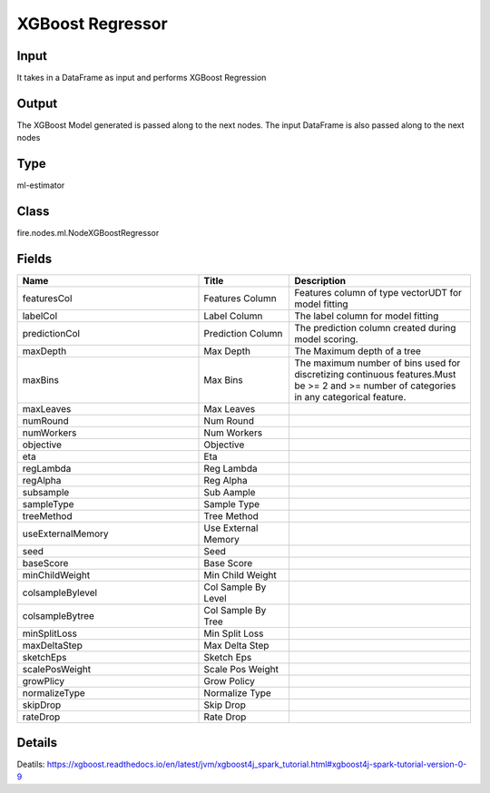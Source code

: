 XGBoost Regressor
=========== 



Input
--------------
It takes in a DataFrame as input and performs XGBoost Regression

Output
--------------
The XGBoost Model generated is passed along to the next nodes. The input DataFrame is also passed along to the next nodes

Type
--------- 

ml-estimator

Class
--------- 

fire.nodes.ml.NodeXGBoostRegressor

Fields
--------- 

.. list-table::
      :widths: 10 5 10
      :header-rows: 1

      * - Name
        - Title
        - Description
      * - featuresCol
        - Features Column
        - Features column of type vectorUDT for model fitting
      * - labelCol
        - Label Column
        - The label column for model fitting
      * - predictionCol
        - Prediction Column
        - The prediction column created during model scoring.
      * - maxDepth
        - Max Depth
        - The Maximum depth of a tree
      * - maxBins
        - Max Bins
        - The maximum number of bins used for discretizing continuous features.Must be >= 2 and >= number of categories in any categorical feature.
      * - maxLeaves
        - Max Leaves
        - 
      * - numRound
        - Num Round
        - 
      * - numWorkers
        - Num Workers
        - 
      * - objective
        - Objective
        - 
      * - eta
        - Eta
        - 
      * - regLambda
        - Reg Lambda
        - 
      * - regAlpha
        - Reg Alpha
        - 
      * - subsample
        - Sub Aample
        - 
      * - sampleType
        - Sample Type
        - 
      * - treeMethod
        - Tree Method
        - 
      * - useExternalMemory
        - Use External Memory
        - 
      * - seed
        - Seed
        - 
      * - baseScore
        - Base Score
        - 
      * - minChildWeight
        - Min Child Weight
        - 
      * - colsampleBylevel
        - Col Sample By Level
        - 
      * - colsampleBytree
        - Col Sample By Tree
        - 
      * - minSplitLoss
        - Min Split Loss
        - 
      * - maxDeltaStep
        - Max Delta Step
        - 
      * - sketchEps
        - Sketch Eps
        - 
      * - scalePosWeight
        - Scale Pos Weight
        - 
      * - growPlicy
        - Grow Policy
        - 
      * - normalizeType
        - Normalize Type
        - 
      * - skipDrop
        - Skip Drop
        - 
      * - rateDrop
        - Rate Drop
        - 


Details
-------


Deatils: https://xgboost.readthedocs.io/en/latest/jvm/xgboost4j_spark_tutorial.html#xgboost4j-spark-tutorial-version-0-9



